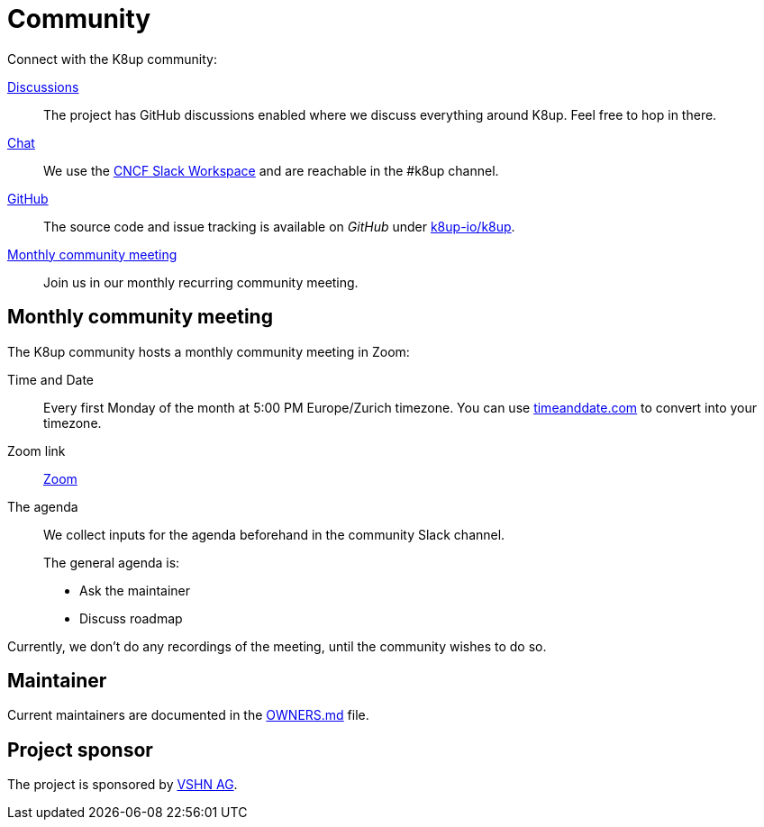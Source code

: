 = Community

Connect with the K8up community:

https://github.com/k8up-io/k8up/discussions[Discussions]:: The project has GitHub discussions enabled where we discuss everything around K8up. Feel free to hop in there.
https://app.slack.com/client/T08PSQ7BQ/C06GP0D5FEF[Chat]:: We use the https://slack.cncf.io/[CNCF Slack Workspace] and are reachable in the #k8up channel.
https://github.com/k8up-io/k8up[GitHub]:: The source code and issue tracking is available on _GitHub_ under https://github.com/k8up-io/k8up[k8up-io/k8up].
<<Monthly community meeting>>:: Join us in our monthly recurring community meeting.

== Monthly community meeting

The K8up community hosts a monthly community meeting in Zoom:

Time and Date::
Every first Monday of the month at 5:00 PM Europe/Zurich timezone.
You can use https://www.timeanddate.com/worldclock/converter.html?p1=268[timeanddate.com^] to convert into your timezone.

Zoom link::
https://vshn.zoom.us/j/82326347868?pwd=0ImBHdwZH98raNP78fFlVI9zci7w6w.1[Zoom^]

The agenda::
We collect inputs for the agenda beforehand in the community Slack channel.
+
The general agenda is:

* Ask the maintainer
* Discuss roadmap

Currently, we don't do any recordings of the meeting, until the community wishes to do so.

== Maintainer

Current maintainers are documented in the https://github.com/k8up-io/k8up/blob/master/OWNERS.md[OWNERS.md] file.

== Project sponsor

The project is sponsored by https://vshn.ch/[VSHN AG].
